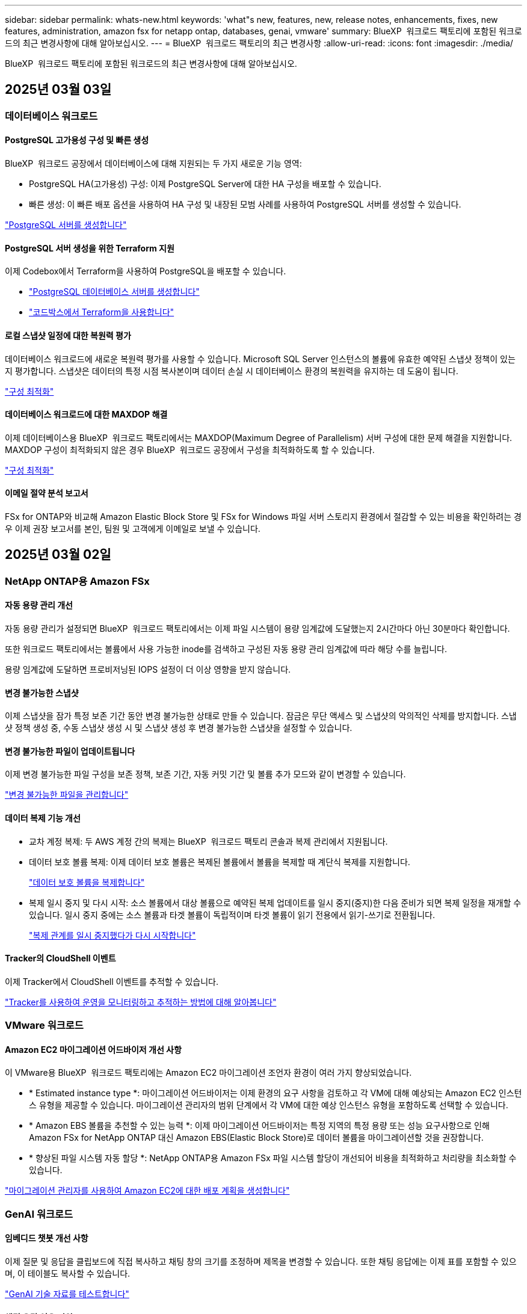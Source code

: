 ---
sidebar: sidebar 
permalink: whats-new.html 
keywords: 'what"s new, features, new, release notes, enhancements, fixes, new features, administration, amazon fsx for netapp ontap, databases, genai, vmware' 
summary: BlueXP  워크로드 팩토리에 포함된 워크로드의 최근 변경사항에 대해 알아보십시오. 
---
= BlueXP  워크로드 팩토리의 최근 변경사항
:allow-uri-read: 
:icons: font
:imagesdir: ./media/


[role="lead"]
BlueXP  워크로드 팩토리에 포함된 워크로드의 최근 변경사항에 대해 알아보십시오.



== 2025년 03월 03일



=== 데이터베이스 워크로드



==== PostgreSQL 고가용성 구성 및 빠른 생성

BlueXP  워크로드 공장에서 데이터베이스에 대해 지원되는 두 가지 새로운 기능 영역:

* PostgreSQL HA(고가용성) 구성: 이제 PostgreSQL Server에 대한 HA 구성을 배포할 수 있습니다.
* 빠른 생성: 이 빠른 배포 옵션을 사용하여 HA 구성 및 내장된 모범 사례를 사용하여 PostgreSQL 서버를 생성할 수 있습니다.


link:https://review.docs.netapp.com/us-en/workload-databases_explore-savings-updates/create-postgresql-server.html["PostgreSQL 서버를 생성합니다"]



==== PostgreSQL 서버 생성을 위한 Terraform 지원

이제 Codebox에서 Terraform을 사용하여 PostgreSQL을 배포할 수 있습니다.

* link:https://docs.netapp.com/us-en/workload-databases/create-postgresql-server.html["PostgreSQL 데이터베이스 서버를 생성합니다"]
* link:https://docs.netapp.com/us-en/workload-setup-admin/use-codebox.html["코드박스에서 Terraform을 사용합니다"]




==== 로컬 스냅샷 일정에 대한 복원력 평가

데이터베이스 워크로드에 새로운 복원력 평가를 사용할 수 있습니다. Microsoft SQL Server 인스턴스의 볼륨에 유효한 예약된 스냅샷 정책이 있는지 평가합니다. 스냅샷은 데이터의 특정 시점 복사본이며 데이터 손실 시 데이터베이스 환경의 복원력을 유지하는 데 도움이 됩니다.

link:https://docs.netapp.com/us-en/workload-databases/optimize-configurations.html["구성 최적화"]



==== 데이터베이스 워크로드에 대한 MAXDOP 해결

이제 데이터베이스용 BlueXP  워크로드 팩토리에서는 MAXDOP(Maximum Degree of Parallelism) 서버 구성에 대한 문제 해결을 지원합니다. MAXDOP 구성이 최적화되지 않은 경우 BlueXP  워크로드 공장에서 구성을 최적화하도록 할 수 있습니다.

link:https://docs.netapp.com/us-en/workload-databases/optimize-configurations.html["구성 최적화"]



==== 이메일 절약 분석 보고서

FSx for ONTAP와 비교해 Amazon Elastic Block Store 및 FSx for Windows 파일 서버 스토리지 환경에서 절감할 수 있는 비용을 확인하려는 경우 이제 권장 보고서를 본인, 팀원 및 고객에게 이메일로 보낼 수 있습니다.



== 2025년 03월 02일



=== NetApp ONTAP용 Amazon FSx



==== 자동 용량 관리 개선

자동 용량 관리가 설정되면 BlueXP  워크로드 팩토리에서는 이제 파일 시스템이 용량 임계값에 도달했는지 2시간마다 아닌 30분마다 확인합니다.

또한 워크로드 팩토리에서는 볼륨에서 사용 가능한 inode를 검색하고 구성된 자동 용량 관리 임계값에 따라 해당 수를 늘립니다.

용량 임계값에 도달하면 프로비저닝된 IOPS 설정이 더 이상 영향을 받지 않습니다.



==== 변경 불가능한 스냅샷

이제 스냅샷을 잠가 특정 보존 기간 동안 변경 불가능한 상태로 만들 수 있습니다. 잠금은 무단 액세스 및 스냅샷의 악의적인 삭제를 방지합니다. 스냅샷 정책 생성 중, 수동 스냅샷 생성 시 및 스냅샷 생성 후 변경 불가능한 스냅샷을 설정할 수 있습니다.



==== 변경 불가능한 파일이 업데이트됩니다

이제 변경 불가능한 파일 구성을 보존 정책, 보존 기간, 자동 커밋 기간 및 볼륨 추가 모드와 같이 변경할 수 있습니다.

link:https://docs.netapp.com/us-en/workload-fsx-ontap/manage-immutable-files.html["변경 불가능한 파일을 관리합니다"]



==== 데이터 복제 기능 개선

* 교차 계정 복제: 두 AWS 계정 간의 복제는 BlueXP  워크로드 팩토리 콘솔과 복제 관리에서 지원됩니다.
* 데이터 보호 볼륨 복제: 이제 데이터 보호 볼륨은 복제된 볼륨에서 볼륨을 복제할 때 계단식 복제를 지원합니다.
+
link:https://docs.netapp.com/us-en/workload-fsx-ontap/cascade-replication.html["데이터 보호 볼륨을 복제합니다"]

* 복제 일시 중지 및 다시 시작: 소스 볼륨에서 대상 볼륨으로 예약된 복제 업데이트를 일시 중지(중지)한 다음 준비가 되면 복제 일정을 재개할 수 있습니다. 일시 중지 중에는 소스 볼륨과 타겟 볼륨이 독립적이며 타겟 볼륨이 읽기 전용에서 읽기-쓰기로 전환됩니다.
+
link:https://docs.netapp.com/us-en/workload-fsx-ontap/pause-resume-replication.html["복제 관계를 일시 중지했다가 다시 시작합니다"]





==== Tracker의 CloudShell 이벤트

이제 Tracker에서 CloudShell 이벤트를 추적할 수 있습니다.

link:https://docs.netapp.com/us-en/workload-fsx-ontap/monitor-operations.html["Tracker를 사용하여 운영을 모니터링하고 추적하는 방법에 대해 알아봅니다"]



=== VMware 워크로드



==== Amazon EC2 마이그레이션 어드바이저 개선 사항

이 VMware용 BlueXP  워크로드 팩토리에는 Amazon EC2 마이그레이션 조언자 환경이 여러 가지 향상되었습니다.

* * Estimated instance type *: 마이그레이션 어드바이저는 이제 환경의 요구 사항을 검토하고 각 VM에 대해 예상되는 Amazon EC2 인스턴스 유형을 제공할 수 있습니다. 마이그레이션 관리자의 범위 단계에서 각 VM에 대한 예상 인스턴스 유형을 포함하도록 선택할 수 있습니다.
* * Amazon EBS 볼륨을 추천할 수 있는 능력 *: 이제 마이그레이션 어드바이저는 특정 지역의 특정 용량 또는 성능 요구사항으로 인해 Amazon FSx for NetApp ONTAP 대신 Amazon EBS(Elastic Block Store)로 데이터 볼륨을 마이그레이션할 것을 권장합니다.
* * 향상된 파일 시스템 자동 할당 *: NetApp ONTAP용 Amazon FSx 파일 시스템 할당이 개선되어 비용을 최적화하고 처리량을 최소화할 수 있습니다.


https://docs.netapp.com/us-en/workload-vmware/launch-onboarding-advisor-native.html["마이그레이션 관리자를 사용하여 Amazon EC2에 대한 배포 계획을 생성합니다"]



=== GenAI 워크로드



==== 임베디드 챗봇 개선 사항

이제 질문 및 응답을 클립보드에 직접 복사하고 채팅 창의 크기를 조정하며 제목을 변경할 수 있습니다. 또한 채팅 응답에는 이제 표를 포함할 수 있으며, 이 테이블도 복사할 수 있습니다.

link:https://docs.netapp.com/us-en/workload-genai/test-knowledgebase.html["GenAI 기술 자료를 테스트합니다"]



==== 채팅 응답 인용 지원

채팅 응답에는 응답을 생성하는 데 사용된 파일 및 데이터 청크가 나열된 인용이 포함됩니다.

link:https://docs.netapp.com/us-en/workload-genai/test-knowledgebase.html["GenAI 기술 자료를 테스트합니다"]



==== 향상된 파일 형식 지원

이번 GenAI 릴리스는 향상된 파일 지원을 제공합니다.

* 채팅 모델은 향상된 CSV 지원을 제공합니다. 이렇게 하면 CSV 파일에서 데이터를 쿼리할 때 보다 유용한 응답을 사용할 수 있습니다.
* GenAI는 이제 데이터 소스에서 Apache Parquet 파일을 수집할 수 있습니다.
* GenAI는 이제 이미지가 포함된 Microsoft Word DOCX 파일의 수집을 지원합니다.


link:https://review.docs.netapp.com/us-en/workload-genai_mar-2-release/identify-data-sources.html#supported-data-source-file-formats["지원되는 데이터 소스 파일 형식"]



== 2025년 02월 03일



=== 데이터베이스 워크로드



==== 온프레미스 데이터베이스 환경 비용 분석 및 마이그레이션 계획

이제 데이터베이스를 위한 BlueXP  워크로드 팩토리에서는 Amazon FSx for NetApp ONTAP으로 온프레미스 데이터베이스 마이그레이션을 계획하고 분석합니다. 절감 계산기를 사용하여 클라우드에서 온프레미스 데이터베이스 환경을 실행하는 비용을 예측하고 온프레미스 데이터베이스 환경을 클라우드로 마이그레이션하기 위한 권장사항을 검토할 수 있습니다.

link:https://docs.netapp.com/us-en/workload-databases/explore-savings.html["온프레미스 데이터베이스 환경의 비용 절감 효과를 살펴보십시오"]



==== 데이터베이스에 대한 새로운 최적화 평가

이제 데이터베이스용 BlueXP  워크로드 공장에서 다음 평가를 사용할 수 있습니다. 이러한 평가는 잠재적인 보안 취약점을 탐지 및 방어하고 성능 병목 현상을 감지 및 완화하는 데 중점을 둡니다.

* *RSS(Receive Side Scaling) 구성*: RSS 구성이 활성화되어 있는지, 대기열 수가 권장 값으로 설정되어 있는지 확인합니다. 이 평가에서는 RSS 구성을 최적화하기 위한 권장 사항도 제공합니다.
* * 최대 병렬 처리 수준(MAXDOP) 서버 구성 *: 이 평가에서는 MAXDOP가 올바르게 구성되었는지 확인하고 성능 최적화를 위한 권장 사항을 제공합니다.
* * Microsoft SQL Server 패치 *: 이 평가에서는 최신 패치가 SQL Server 인스턴스에 설치되어 있는지 확인하고 최신 패치를 설치하는 권장 사항을 제공합니다.


link:https://docs.netapp.com/us-en/workload-databases/optimize-configurations.html["구성 최적화"]



== 2025년 02월 02일



=== NetApp ONTAP용 Amazon FSx



==== BlueXP  워크로드 팩토리 콘솔의 CloudShell

CloudShell은 BlueXP  워크로드 공장 내에서 스토리지용 내장 CLI 기능입니다. CloudShell을 사용하여 워크로드 팩토리 콘솔 내에서 셸 같은 환경의 여러 세션에서 ONTAP 또는 AWS CLI 명령을 생성, 공유, 실행할 수 있습니다.

link:https://docs.netapp.com/us-en/workload-setup-admin/use-cloudshell.html["BlueXP  워크로드 공장 내 CloudShell에 대해 자세히 알아보십시오"]



==== 재고 데이터 다운로드

이제 BlueXP  워크로드 팩토리의 스토리지에서 FSx for ONTAP 인벤토리 데이터를 Microsoft Excel 또는 CSV 파일로 다운로드할 수 있습니다.

image:screenshot-fsx-inventory-download.png["FSx for ONTAP 파일 시스템 인벤토리 데이터를 다운로드하기 위한 새로운 다운로드 버튼을 보여주는 BlueXP  워크로드 팩토리 스토리지의 스크린샷"]



==== FSx for ONTAP 파일 시스템 추가 메뉴 옵션

스토리지의 FSx for ONTAP 탭에서 FSx for ONTAP 파일 시스템에 대해 다음과 같이 더 간단하게 수행할 수 있습니다.

* 스토리지 VM을 생성합니다
* 볼륨을 생성합니다
* 볼륨 데이터를 복제합니다


image:screenshot-filesystem-menu-options.png["스토리지 의 FSx for ONTAP 탭 스크린샷. 스토리지 VM 생성, 볼륨 생성, 볼륨 데이터 복제 등의 새로운 메뉴 옵션이 표시됩니다."]



==== 볼륨 생성을 위한 Terraform 지원

이제 Codebox에서 Terraform을 사용하여 볼륨을 생성할 수 있습니다.

link:https://docs.netapp.com/us-en/workload-fsx-ontap/create-volume.html["볼륨을 생성합니다"]



==== 변경 불가능한 파일 기능으로 파일 잠금

이제 FSx for ONTAP 파일 시스템에 대한 볼륨을 생성할 때 변경 불가능한 파일 기능을 사용하여 파일을 잠글 수 있습니다. 파일 잠금을 사용하면 지정된 기간 동안 실수로 또는 의도적으로 파일을 삭제하는 것을 방지할 수 있습니다.

link:https://docs.netapp.com/us-en/workload-fsx-ontap/create-volume.html["볼륨을 생성합니다"]



==== 추적기를 사용하여 작업을 모니터링하고 추적할 수 있습니다

Tracker, 스토리지에서 새로운 모니터링 기능을 사용할 수 있습니다. Tracker를 사용하여 자격 증명, 저장소 및 링크 작업의 진행 상태 및 상태를 모니터링하고 추적하며, 작업 및 하위 작업에 대한 세부 정보를 검토하고, 문제 또는 장애를 진단하고, 실패한 작업에 대한 매개 변수를 편집하고, 실패한 작업을 재시도할 수 있습니다.

link:https://docs.netapp.com/us-en/workload-fsx-ontap/monitor-operations.html["Tracker를 사용하여 운영을 모니터링하고 추적하는 방법에 대해 알아봅니다"]



==== 2세대 Amazon FSx for NetApp ONTAP 파일 시스템 지원

이제 BlueXP  워크로드 공장에서 Amazon FSx for NetApp ONTAP 2세대 파일 시스템을 사용할 수 있습니다. FSx for ONTAP 2세대 단일 AZ 파일 시스템은 최대 12개의 HA 쌍을 구동하여 최대 72GBps의 처리량 용량과 2,400,000 SSD IOPS를 제공합니다. FSx for ONTAP 2세대 멀티 AZ 파일 시스템은 하나의 HA 쌍을 기반으로 하며 6GBps의 처리량 용량과 200,000 SSD IOPS를 제공합니다.

* link:https://docs.netapp.com/us-en/workload-fsx-ontap/add-ha-pairs.html["고가용성 쌍 추가"]
* link:https://docs.aws.amazon.com/fsx/latest/ONTAPGuide/limits.html["Amazon FSx for NetApp ONTAP의 할당량 및 한도"^]




=== GenAI 워크로드



==== Amazon Nova Foundation 모델 지원

GenAI는 이제 Amazon Nova 기반 모델을 지원합니다. Amazon Nova Micro, Amazon Nova Lite 및 Amazon Nova Pro가 지원됩니다.

link:https://docs.netapp.com/us-en/workload-genai/requirements.html["GenAI 요구 사항"]



==== 데이터 원본에 대한 파일 형식 필터링

GenAI는 이제 데이터 소스를 추가할 때 데이터 소스 스캔에 포함할 특정 파일 유형을 선택할 수 있도록 지원합니다.

link:https://docs.netapp.com/us-en/workload-genai/create-knowledgebase.html#add-data-sources-to-the-knowledge-base["기술 문서에 데이터 원본을 추가합니다"]



==== 데이터 원본에 대한 파일 수정 날짜 필터링

GenAI는 이제 데이터 소스를 추가할 때 수정 날짜별로 데이터 소스 스캔에 포함할 파일 필터링을 지원합니다. 포함된 파일의 수정 날짜 범위를 선택할 수 있습니다.

link:https://docs.netapp.com/us-en/workload-genai/create-knowledgebase.html#add-data-sources-to-the-knowledge-base["기술 문서에 데이터 원본을 추가합니다"]



==== 이미지 파일 지원 및 PDF 파일 지원 향상

GenAI는 이제 PDF 파일 내에서 이미지 파일 및 이미지 스캔을 지원합니다(다중 모드 파일 지원이라고도 함). 이미지 파일을 선택하면 이미지의 텍스트가 데이터 원본으로 스캔되어 데이터로 사용됩니다. 이 기능에는 PDF 문서 내의 이미지가 포함됩니다. PDF 파일 형식을 포함하면 각 PDF 내의 이미지가 텍스트를 스캔하고 해당 텍스트가 데이터 원본의 정보에 포함됩니다.

link:https://docs.netapp.com/us-en/workload-genai/create-knowledgebase.html#add-data-sources-to-the-knowledge-base["기술 문서에 데이터 원본을 추가합니다"]



==== 하이브리드 검색 및 리랭크 지원

이제 GenAI는 하이브리드 검색을 사용하여 검색 결과의 관련성을 높이고 결과를 재평가합니다. 하이브리드 검색은 키워드 검색과 벡터 및 의미론적 검색을 결합합니다. 표준 키워드 검색 결과는 유사한 일치 및 언어적 뉘앙스로 보강되어 관련성을 향상시킵니다. GenAI는 검색 결과의 순위를 다시 지정하고 관련성이 가장 높은 결과만 반환합니다.

link:https://docs.netapp.com/us-en/workload-genai/ai-workloads-overview.html#benefits-of-using-genai-to-create-generative-ai-applications["GenAI를 위한 BlueXP  워크로드 팩토리에 대해 알아보십시오"]



=== 설정 및 관리



==== BlueXP  워크로드 공장 콘솔에서 사용할 수 있는 CloudShell

CloudShell은 BlueXP  워크로드 공장 콘솔의 모든 곳에서 사용할 수 있습니다. CloudShell을 사용하면 BlueXP  계정에 제공한 AWS 및 ONTAP 자격 증명을 사용하고 셸 유사 환경에서 AWS CLI 명령 또는 ONTAP CLI 명령을 실행할 수 있습니다.

link:https://docs.netapp.com/us-en/workload-setup-admin/use-cloudshell.html["CloudShell을 사용합니다"]



==== 데이터베이스에 대한 사용 권한 업데이트

이제 데이터베이스에 대해 _READ_MODE에서 다음 권한을 사용할 수 `iam:SimulatePrincipalPolicy` 있습니다.

link:https://docs.netapp.com/us-en/workload-setup-admin/permissions-reference.html#change-log["권한 참조 변경 로그"]



== 2025년 01월 22일



=== 설정 및 관리



==== BlueXP  워크로드 팩토리 권한

이제 BlueXP  워크로드 팩토리에서 스토리지 환경 검색부터 스토리지 또는 GenAI 워크로드에 대한 기술 자료 등의 AWS 리소스 구축에 이르기까지 다양한 작업을 실행하는 데 사용하는 권한을 확인할 수 있습니다. 스토리지, 데이터베이스, VMware 및 GenAI 워크로드에 대한 IAM 정책 및 권한을 볼 수 있습니다.

link:https://docs.netapp.com/us-en/workload-setup-admin/permissions-reference.html["BlueXP  워크로드 팩토리 권한"]



== 2025년 01월 06일



=== 데이터베이스 워크로드



==== 데이터베이스 대시보드 기능 향상

대시보드의 새로운 설계에는 다음과 같은 그래픽과 개선 사항이 포함되어 있습니다.

* 호스트 배포 그래프는 Microsoft SQL Server 호스트 및 PostgreSQL 호스트의 수를 보여 줍니다
* 인스턴스 배포 세부 정보에는 검색된 총 인스턴스 수와 관리되는 Microsoft SQL Server 및 PostgreSQL 인스턴스 수가 포함됩니다
* 데이터베이스 배포 세부 정보에는 총 데이터베이스 수와 관리되는 Microsoft SQL Server 및 PostgreSQL 데이터베이스 수가 포함됩니다
* 관리 및 온라인 인스턴스에 대한 최적화 점수 및 상태
* 스토리지, 컴퓨팅 및 애플리케이션 범주에 대한 최적화 세부 정보
* 스토리지 사이징, 스토리지 레이아웃, ONTAP 스토리지, 컴퓨팅 및 애플리케이션 등과 같은 Microsoft SQL Server 인스턴스 구성에 대한 최적화 세부 정보
* Amazon FSx for NetApp ONTAP 스토리지와 비교하여 Amazon Elastic Block Store 및 FSx for Windows File Server 스토리지 환경에서 실행되는 데이터베이스 워크로드를 절감할 수 있습니다




==== 작업 모니터링에서 새로운 'Completed with Issues' 상태입니다

이제 데이터베이스에 대한 작업 모니터링 기능이 새로운 'Completed with Issues' 상태를 제공하므로 어떤 하위 작업에 문제가 있는지, 어떤 문제가 있는지 알 수 있습니다.

link:https://docs.netapp.com/us-en/workload-databases/monitor-databases.html["데이터베이스를 모니터링합니다"]



==== 오버 프로비저닝된 Microsoft SQL Server 라이선스에 대한 평가 및 최적화

이제 비용 절감 계산기는 Enterprise Edition이 Microsoft SQL Server 배포에 필요한지 여부를 평가합니다. 라이센스가 오버 프로비저닝되면 계산기는 다운그레이드를 권장합니다. 데이터베이스를 최적화하여 라이센스를 자동으로 다운그레이드할 수 있습니다.

* link:https://docs.netapp.com/us-en/workload-databases/explore-savings.html["데이터베이스 워크로드에서 FSx for ONTAP으로 비용 절감 에 대해 알아보십시오"]
* link:https://docs.netapp.com/us-en/workload-databases/optimize-configurations.html["SQL Server 워크로드를 최적화하십시오"]




== 2025년 01월 05일



=== NetApp ONTAP용 Amazon FSx



==== 볼륨 CIFS 공유의 개선 사항

BlueXP  워크로드 공장 에 있는 Amazon FSx for ONTAP 파일 시스템에서 볼륨의 CIFS 공유를 관리할 때 다음과 같은 향상된 기능을 사용할 수 있습니다.

* 볼륨에서 여러 CIFS 공유를 지원합니다
* 언제든지 사용자와 그룹을 업데이트하는 옵션입니다
* 사용자 및 그룹의 사용 권한을 언제든지 업데이트하는 옵션입니다
* CIFS 공유 삭제


link:https://docs.netapp.com/us-en/workload-fsx-ontap/manage-cifs-share.html["CIFS 공유를 관리합니다"]



=== VMware 워크로드



==== Amazon EC2 마이그레이션 어드바이저 개선 사항

이번 릴리즈의 VMware용 BlueXP  워크로드 팩토리는 마이그레이션 조언자 환경에서 다음과 같은 여러 가지 향상된 기능을 제공합니다.

* * 마이그레이션 계획 저장 또는 다운로드 *: 이제 마이그레이션 계획을 저장하거나 다운로드하고 마이그레이션 계획을 로드하여 마이그레이션 관리자를 채울 수 있습니다. 마이그레이션 계획을 저장하면 작업 부하 공장 계정과 함께 계획이 저장됩니다.
* * 향상된 VM 선택 *: VMware용 BlueXP  워크로드 팩토리에서는 이제 마이그레이션 배포에 포함할 VM 목록의 필터링 및 검색을 지원합니다.


https://docs.netapp.com/us-en/workload-vmware/launch-onboarding-advisor-native.html["마이그레이션 관리자를 사용하여 Amazon EC2에 대한 배포 계획을 생성합니다"]



=== GenAI 워크로드



==== 사용자 지정 스냅샷 이름입니다

이제 임시 스냅샷에 대한 스냅샷 이름을 제공할 수 있습니다.

link:https://docs.netapp.com/us-en/workload-genai/manage-knowledgebase.html#protect-a-knowledge-base-with-snapshots["스냅샷으로 기술 자료 보호"]



==== 사용자 지정 AI 엔진 인스턴스 이름

이제 구축 중에 AI 엔진 인스턴스에 사용자 지정 이름을 지정할 수 있습니다.

link:https://docs.netapp.com/us-en/workload-genai/deploy-infrastructure.html["GenAI 인프라를 구축합니다"]



==== 손상되거나 누락된 GenAI 인프라를 재구축합니다

AI 엔진 인스턴스가 손상되거나 삭제된 경우 워크로드 공장이 자동으로 리빌드하도록 할 수 있습니다. 워크로드 공장에서 재구축이 완료된 후 지식 베이스를 인프라에 자동으로 다시 연결하여 사용할 수 있습니다.

link:https://docs.netapp.com/us-en/workload-genai/troubleshooting.html["문제 해결"]



=== 설정 및 관리



==== BlueXP  워크로드 팩토리에서 서비스 계정 지원

이제 서비스 계정이 BlueXP  워크로드 팩토리에서 지원됩니다. 서비스 계정을 생성하여 인프라 운영을 자동화할 수 있습니다.

link:https://docs.netapp.com/us-en/workload-setup-admin/manage-service-accounts.html["서비스 계정 생성 및 관리"]



== 2024년 12월 01일



=== VMware 워크로드



==== Amazon EC2 마이그레이션 어드바이저 개선 사항

이번 릴리즈의 VMware용 BlueXP  워크로드 팩토리는 마이그레이션 조언자 환경에서 다음과 같은 여러 가지 향상된 기능을 제공합니다.

* * 데이터 수집 *: VMware용 BlueXP  워크로드 팩토리에서는 마이그레이션 관리자를 사용할 때 특정 기간 동안 데이터를 수집할 수 있습니다.
* * VM 선택 *: VMware용 BlueXP  워크로드 팩토리에서는 이제 마이그레이션 배포에 포함할 VM을 선택할 수 있습니다.
* * 빠른 경험과 고급 경험 * : 마이그레이션 관리자를 사용하면 RVtools를 사용하여 빠른 마이그레이션 경험을 선택하거나 마이그레이션 어드바이저 데이터 수집기를 사용하는 고급 환경을 선택할 수 있습니다.


https://docs.netapp.com/us-en/workload-vmware/launch-onboarding-advisor-native.html["마이그레이션 관리자를 사용하여 Amazon EC2에 대한 배포 계획을 생성합니다"]
